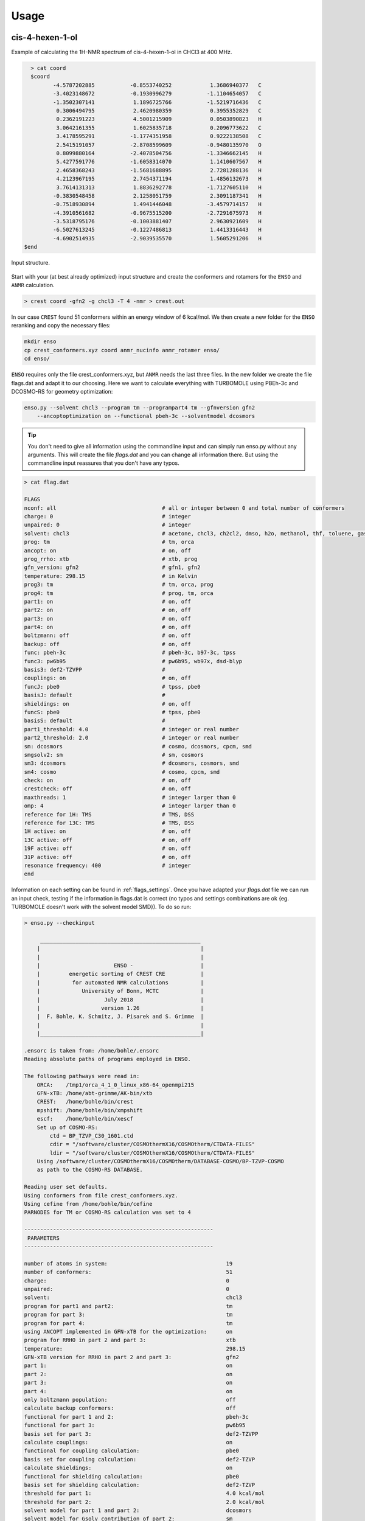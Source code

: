  
=====
Usage
=====

cis-4-hexen-1-ol
================

Example of calculating the 1H-NMR spectrum of cis-4-hexen-1-ol in CHCl3 at 400 MHz.

.. code:: bash

    > cat coord
    $coord
           -4.5787202885           -0.8553740252            1.3686940377   C 
           -3.4023148672           -0.1930996279           -1.1104654057   C 
           -1.3502307141            1.1896725766           -1.5219716436   C 
            0.3006494795            2.4620980359            0.3955352829   C 
            0.2362191223            4.5001215909            0.0503890823   H 
            3.0642161355            1.6025835718            0.2096773622   C 
            3.4178595291           -1.1774351958            0.9222138508   C 
            2.5415191057           -2.8708599609           -0.9480135970   O 
            0.8099880164           -2.4078504756           -1.3346662145   H 
            5.4277591776           -1.6058314070            1.1410607567   H 
            2.4658368243           -1.5681688895            2.7281288136   H 
            4.2123967195            2.7454371194            1.4856132673   H 
            3.7614131313            1.8836292778           -1.7127605110   H 
           -0.3830548458            2.1258051759            2.3091187341   H 
           -0.7518930894            1.4941446048           -3.4579714157   H 
           -4.3910561682           -0.9675515200           -2.7291675973   H 
           -3.5318795176           -0.1003881407            2.9630921609   H 
           -6.5027613245           -0.1227486813            1.4413316443   H 
           -4.6902514935           -2.9039535570            1.5605291206   H 
  $end



.. figure:: ../../figures/enso/structure.png
   :scale: 35 %
   :align: center
   :alt: structure
   
   Input structure.

Start with your (at best already optimized) input structure and create the conformers and rotamers for the ``ENSO`` and ``ANMR`` calculation.

.. code:: bash

    > crest coord -gfn2 -g chcl3 -T 4 -nmr > crest.out

In our case ``CREST`` found 51 conformers within an energy window of 6 kcal/mol. We then create a new folder for the ``ENSO`` reranking and copy the necessary files:

.. code-block:: sh

    mkdir enso
    cp crest_conformers.xyz coord anmr_nucinfo anmr_rotamer enso/
    cd enso/

``ENSO`` requires only the file crest_conformers.xyz, but ``ANMR`` needs the last three files.
In the new folder we create the file flags.dat and adapt it to our choosing. Here we want to calculate everything with TURBOMOLE using PBEh-3c and DCOSMO-RS for geometry optimization:

.. code-block:: bash

    enso.py --solvent chcl3 --program tm --programpart4 tm --gfnversion gfn2 
        --ancoptoptimization on --functional pbeh-3c --solventmodel dcosmors

.. tip:: You don't need to give all information using the commandline input and can simply run enso.py without any arguments. This will create the file *flags.dat*      and you can change all information there. But using the commandline input reassures that you don't have any typos.

.. code-block:: text

    > cat flag.dat
    
    FLAGS
    nconf: all                                 # all or integer between 0 and total number of conformers
    charge: 0                                  # integer
    unpaired: 0                                # integer
    solvent: chcl3                             # acetone, chcl3, ch2cl2, dmso, h2o, methanol, thf, toluene, gas 
    prog: tm                                   # tm, orca
    ancopt: on                                 # on, off
    prog_rrho: xtb                             # xtb, prog
    gfn_version: gfn2                          # gfn1, gfn2
    temperature: 298.15                        # in Kelvin
    prog3: tm                                  # tm, orca, prog
    prog4: tm                                  # prog, tm, orca
    part1: on                                  # on, off
    part2: on                                  # on, off
    part3: on                                  # on, off
    part4: on                                  # on, off
    boltzmann: off                             # on, off
    backup: off                                # on, off
    func: pbeh-3c                              # pbeh-3c, b97-3c, tpss 
    func3: pw6b95                              # pw6b95, wb97x, dsd-blyp 
    basis3: def2-TZVPP                         #  
    couplings: on                              # on, off
    funcJ: pbe0                                # tpss, pbe0 
    basisJ: default                            #  
    shieldings: on                             # on, off
    funcS: pbe0                                # tpss, pbe0 
    basisS: default                            # 
    part1_threshold: 4.0                       # integer or real number
    part2_threshold: 2.0                       # integer or real number
    sm: dcosmors                               # cosmo, dcosmors, cpcm, smd
    smgsolv2: sm                               # sm, cosmors
    sm3: dcosmors                              # dcosmors, cosmors, smd
    sm4: cosmo                                 # cosmo, cpcm, smd
    check: on                                  # on, off
    crestcheck: off                            # on, off
    maxthreads: 1                              # integer larger than 0
    omp: 4                                     # integer larger than 0
    reference for 1H: TMS                      # TMS, DSS
    reference for 13C: TMS                     # TMS, DSS
    1H active: on                              # on, off
    13C active: off                            # on, off
    19F active: off                            # on, off
    31P active: off                            # on, off
    resonance frequency: 400                   # integer
    end



Information on each setting can be found in :ref:`flags_settings`. Once you have adapted your *flags.dat* file we can run an input check, testing if the information in flags.dat is correct (no typos and settings combinations are ok {eg. TURBOMOLE doesn't work with the solvent model SMD}). To do so run:

.. code-block:: text

    > enso.py --checkinput

         __________________________________________________
        |                                                  |
        |                                                  |
        |                       ENSO -                     |
        |         energetic sorting of CREST CRE           |
        |          for automated NMR calculations          |
        |             University of Bonn, MCTC             |
        |                    July 2018                     |
        |                   version 1.26                   |
        |  F. Bohle, K. Schmitz, J. Pisarek and S. Grimme  |
        |                                                  |
        |__________________________________________________|

    .ensorc is taken from: /home/bohle/.ensorc
    Reading absolute paths of programs employed in ENSO.

    The following pathways were read in:
        ORCA:    /tmp1/orca_4_1_0_linux_x86-64_openmpi215
        GFN-xTB: /home/abt-grimme/AK-bin/xtb
        CREST:   /home/bohle/bin/crest
        mpshift: /home/bohle/bin/xmpshift
        escf:    /home/bohle/bin/xescf
        Set up of COSMO-RS:
            ctd = BP_TZVP_C30_1601.ctd
            cdir = "/software/cluster/COSMOthermX16/COSMOtherm/CTDATA-FILES"
            ldir = "/software/cluster/COSMOthermX16/COSMOtherm/CTDATA-FILES"
        Using /software/cluster/COSMOthermX16/COSMOtherm/DATABASE-COSMO/BP-TZVP-COSMO
        as path to the COSMO-RS DATABASE.

    Reading user set defaults.
    Using conformers from file crest_conformers.xyz.
    Using cefine from /home/bohle/bin/cefine
    PARNODES for TM or COSMO-RS calculation was set to 4

    -----------------------------------------------------------
     PARAMETERS
    -----------------------------------------------------------

    number of atoms in system:                                     19
    number of conformers:                                          51
    charge:                                                        0
    unpaired:                                                      0
    solvent:                                                       chcl3
    program for part1 and part2:                                   tm
    program for part 3:                                            tm
    program for part 4:                                            tm
    using ANCOPT implemented in GFN-xTB for the optimization:      on
    program for RRHO in part 2 and part 3:                         xtb
    temperature:                                                   298.15
    GFN-xTB version for RRHO in part 2 and part 3:                 gfn2
    part 1:                                                        on
    part 2:                                                        on
    part 3:                                                        on
    part 4:                                                        on
    only boltzmann population:                                     off
    calculate backup conformers:                                   off
    functional for part 1 and 2:                                   pbeh-3c
    functional for part 3:                                         pw6b95
    basis set for part 3:                                          def2-TZVPP
    calculate couplings:                                           on
    functional for coupling calculation:                           pbe0
    basis set for coupling calculation:                            def2-TZVP
    calculate shieldings:                                          on
    functional for shielding calculation:                          pbe0
    basis set for shielding calculation:                           def2-TZVP
    threshold for part 1:                                          4.0 kcal/mol
    threshold for part 2:                                          2.0 kcal/mol
    solvent model for part 1 and part 2:                           dcosmors
    solvent model for Gsolv contribution of part 2:                sm
    solvent model for part 3:                                      dcosmors
    solvent model for part 4:                                      cosmo
    cautious checking for error and failed calculations:           on
    checking the DFT-ensemble using CREST:                         off
    maxthreads:                                                    1
    omp:                                                           4
    calculating spectra for:                                       1H
    reference for 1H:                                              TMS
    reference for 13C:                                             TMS
    reference for 19F:                                             CFCl3
    reference for 31P:                                             TMP
    resonance frequency:                                           400

    END of parameters
    Input check is finished. The ENSO program can be executed with the flag -run.

Please read possible errors at the beginning of the output carefully, they will hint if your external programs are set up correctly. If you run the ``ENSO`` calculation on a cluster, make sure that all programs are setup correctly in your jobscript.

Before starting the ``ENSO`` calculation, we have to set the number of threads (=*maxthreads*) (individual calculations e.g. single-points) and number of cores each thread should have (=*omp*). The total number of cores (*maxthreads* * *omp*) available on your computer is not to be exceeded! These settings can be written to the global configuration file (if you calculate always on the same machines) or can be adapted for the individual calculation in the local configuration file *flags.dat*.

Now enso can be run with:

.. code:: sh

    > enso.py -run > enso.out 2> error.enso &

In the following, only parts of the output are shown to highlight important information. During this run in *part1* (crude optimization) 49 conformers are within an energy threshold of 4 kcal/mol. These conformers are considered for the full optimization in part2. The two remaining conformers are between 4 and 6 kcal/mol and are considered as 'backup-confomers'. Information of backup conformers is stored in the file enso.json. Since the potential hypersurface between GFNn-xTB and DFT needs not to be parallel, in some cases conformers can be high lying at GFNn-xTB level and low lying at DFT level. To have an automated way of including conformers which would otherwise be disgarded, the 'backup' function is introduced and can be activated (after the first enso-run, if it is apparent that dominant conformers are missing) in the local configuration file *flags.dat*.

In *part2* first the full DFT optimization is performed and thermostatistical and solvation contributions are calculated to obtain low-level free energies. All conformers below a free energy threshold of 2 kcal/mol are considered further. In this run 35 conformers are considered for part3 and 14 conformers are marked as backup conformers of *part2*. After the full optimization at DFT level it is possible that some conformers could have become rotamers or identical conformers. This would influence the Boltzmann weights and increase computational cost unnecessary. To identify them the ``CREST`` program is called:

.. code-block:: text

    Checking if conformers became rotamers of each other during the DFT-optimization.
    The check is performed in the directory conformer_rotamer_check.
    Calling CREST to identify rotamers.

    WARNING: The following conformers are identified as rotamers or identical.
    WARNING: They are NOT sorted out since crestcheck is switched off.
    CONFA  E(A):       G(A):<--> CONFB  E(B):       G(B):
    CONF6  -310.39382  0.43 <--> CONF16 -310.39386  0.34
    CONF20 -310.39317  0.50 <--> CONF17 -310.39321  0.96
    CONF39 -310.39260  1.08 <--> CONF38 -310.39269  0.96
    CONF46 -310.39195  1.70 <--> CONF13 -310.39196  2.03

Since the crestcheck flag is switched off, the conformers are not automatically sorted out and the user has to visually inspect the molecules and sort the conformers as described in :ref:`ensosortout`.

In *part3* high level DFT single-points are calculated on the 35 conformers passed from *part2*. The boltzmann weights are calculated and 24 conformers are considered for the NMR property calculations in *part4*. The file 'trj-part3.xyz' is written at the end of *part3* and contains all populated conformers. The file 'anmr_enso' is written which is read from ``ANMR`` and informs it on which conformers are populated (Boltzmann weights). 

In *part4* the couplings and shielding calculations were performed. Finally the file .anmrrc file is written.

At the very end ENSO checks if possible rotamers of each other are in the populated ensemble and notifies the user:

.. code:: text
    
    writing .anmrrc
    Results are written to enso.json.
    ***---------------------------------------------------------***
    Printing most relevant errors again, just for user convenience:
    Possible rotamers of each other still in final ensemble: CONF39 <--> CONF38. Please check by hand!
    Possible rotamers of each other still in final ensemble: CONF20 <--> CONF17. Please check by hand!
    Possible rotamers of each other still in final ensemble: CONF6  <--> CONF16. Please check by hand!
    ***---------------------------------------------------------***

     END of part4.

    -----------------------------------------------------------

    ENSO all done!

After inspecting the conformers CONF39 is removed from the ensemble (details on how to do that are shown in :ref:`ensosortout`), because I considered it to be identical to CONF38. After removing the identical conformer we can restart enso.

.. code:: sh

    > enso.py -run > enso.out 2> error.enso &

This time enso will read all necessary information from the file enso.json and operate with this data. At the end of part3 the Boltzmann weight is recalculated and two conformers are now additionally populated. For them couplings and shieldings are calculated in *part4*. All files for ``ANMR`` are updated.

Now all information is present and ``ANMR`` can be called to calculate the full NMR spectrum:

.. code:: sh

    > anmr > anmr.out 2> error.anmr &


.. code-block:: none

           +--------------------------------------+
           |              A N M R                 |
           |             S. Grimme                |
           |      Universitaet Bonn, MCTC         |
           |             1989-2019                |
           |            version 3.5               |
           |     Sat Feb  9 06:41:57 CET 2019     |
           +--------------------------------------+
           Based on a TurboPascal program written  
           in 1989 which was translated to F90 in  
           2005 and re-activated in 2017.          
           Please cite work employing this code as:
           ANMR Ver. 3.5: An automatic, QC based
           coupled NMR spectra simulation program.
           S. Grimme, Universitaet Bonn, 2019
           S. Grimme, C. Bannwarth, S. Dohm, A. Hansen
           J. Pisarek, P. Pracht, J. Seibert, F. Neese
           Angew. Chem. Int. Ed. 2017, 56, 14763-14769.
           DOI:10.1002/anie.201708266               
     
     
     =============================
        # OMP threads =           1
     =============================
     reading <.anmrrc> for standard data
     Read TM from anmrrc
               1   31.7860000000000       0.000000000000000E+000           1
               6   189.674000000000       0.000000000000000E+000           0
               9   182.570000000000       0.000000000000000E+000           0
              15   291.900000000000       0.000000000000000E+000           0
    1H resonance frequency (-mf <real>)    :  400.00
    line width             (-lw <real>)    :    1.00
    number of all conformers               :25
    remove J couplings to OH groups        : T
    maximum spin system size in a fragment :14
    fragmentation type (0=none,1=at,2=mol) : 2
    chemical shift scalings a,b            :    1.00    0.00
    spin-spin coupling scal factor         :    1.07
    plot offset                            :    0.00
    Active nuclei                          :H 
    ...
    SKIPPING A LOT OF OUTPUT
    ...
                === FRAGMENTED SYSTEM ===
     ====================================================
          solving (J/sigma) averaged spin Hamiltonian
     ====================================================
              spinsystem            1  with            9  spins
              1024 product functions    12 Mt blocks, largest is    210
      1(   1)  2(   9)  3(  37)  4(  93)  5( 162)  6( 210)  7( 210)  8( 162)  9(  93) 10(  37) 11(   9) 12(   1) 
    first maxtrix multiply,  sparsity in %    99.536 ...
    second maxtrix multiply, sparsity in %    94.781 ...
               512 product functions    10 Mt blocks, largest is    126
      1(   1)  2(   9)  3(  36)  4(  84)  5( 126)  6( 126)  7(  84)  8(  36)  9(   9) 10(   1) 
    first maxtrix multiply,  sparsity in %    99.121 ...
    second maxtrix multiply, sparsity in %    91.919 ...
     done.
           12436  non-zero transitions.
     spectrum on <anmr.dat>
     Range (delta in ppm)   0.437872924804687        7.03675048828125     
     Range (delta in Hz)     175.149169921875        2814.70019531250     
     Min/max Int.      )    4.171584807901128E-003
     computing spectrum ...
     done.
     writing output file ...
     done.
     All done.


After ``ANMR`` finished computing, the file anmr.dat is written and it contains the spectrum (intensity vs shift) the user can plot:


.. code:: sh
    
    > nmrplot.py -i anmr.dat exp.dat -start 0 -end 6.5 -o 1Hspectrum -orientation 1 -1


.. figure:: ../../figures/enso/enso_cis4hexen1ol.png
   :scale: 50 %
   :align: center
   :alt: 1H NMR spectrum
   
   1H NMR spectrum of *cis*-4-hexen-1-ol in chloroform at 400 MHz, comparing calculated and experimental spectrum. Exp taken from [SDBSWeb : https://sdbs.db.aist.go.jp (National Institute of Advanced Industrial Science and Technology,16-10-2019) (SDBSNo. 11748)].


2-methyl-1-pentene
==================

Example of calculating the 1H-NMR spectrum of 2-methyl-1-pentene in CHCl3 at 400 MHz.

.. code:: sh
    
    > cat coord
    $coord
               -5.1134989926            0.0445408597            0.0007215195   C 
               -2.3988260553            0.1202192416            0.9598504570   C 
               -2.0426150350            1.9467776447            1.8509773297   H 
               -0.4955528936           -0.3025973506           -1.1852527430   C 
                2.1853738985           -0.2583887206           -0.2367582425   C 
                3.4286190716           -2.3618737092            0.3005853656   C 
                2.5901373582           -4.2004809628            0.0485727882   H 
                5.3374488734           -2.3390838060            1.0097369787   H 
                3.3398174602            2.3079102171            0.0825121447   C 
                5.2234930962            2.1788391495            0.8913733279   H 
                2.1708137054            3.4751040066            1.3098219746   H 
                3.4682822356            3.2543034689           -1.7427970988   H 
               -0.7536049204            1.1708293724           -2.6081830586   H 
               -0.8901990516           -2.1258718566           -2.0673390015   H 
               -2.1284937554           -1.3401645088            2.3937954454   H 
               -6.4334377217            0.3509962700            1.5473865797   H 
               -5.4204111085            1.5054637513           -1.4143993805   H 
               -5.5276306722           -1.7796998127           -0.8540259276   H 
    $end

.. figure:: ../../figures/enso/enso_2-methly1pentene.png
   :scale: 35 %
   :align: center
   :alt: structure
   
   Input structure.

Start with your (at best already optimized) input structure and create the conformers and rotamers for the ``ENSO`` and ``ANMR`` calculation.

.. code:: bash

    > crest coord -gfn2 -g chcl3 -T 4 -nmr > crest.out

In our case ``CREST`` found 6 conformers within an energy window of 6 kcal/mol. We then create a new folder for the ``ENSO`` reranking and copy the necessary files:

.. code-block:: sh

    mkdir enso
    cp crest_conformers.xyz coord anmr_nucinfo anmr_rotamer enso/
    cd enso/

``ENSO`` requires only the file crest_conformers.xyz, but ``ANMR`` needs the last three files.
In the new folder we create the file flags.dat and adapt it to our choosing. Here we want to calculate everything with ORCA using PBEh-3c and SMD for geometry optimization:

.. code-block:: bash

    enso.py --solvent chcl3 --program orca --programpart4 orca --gfnversion gfn2 
        --ancoptoptimization on --functional pbeh-3c --solventmodel smd


.. code-block:: text

    > cat flag.dat
    
    FLAGS
    nconf: all                                 # all or integer between 0 and total number of conformers
    charge: 0                                  # integer
    unpaired: 0                                # integer
    solvent: chcl3                             # acetone, chcl3, ch2cl2, dmso, h2o, methanol, thf, toluene, gas 
    prog: orca                                 # tm, orca
    ancopt: on                                 # on, off
    prog_rrho: xtb                             # xtb, prog
    gfn_version: gfn2                          # gfn1, gfn2
    temperature: 298.15                        # in Kelvin
    prog3: prog                                # tm, orca, prog
    prog4: prog                                # prog, tm, orca
    part1: on                                  # on, off
    part2: on                                  # on, off
    part3: on                                  # on, off
    part4: on                                  # on, off
    boltzmann: off                             # on, off
    backup: off                                # on, off
    func: pbeh-3c                              # pbeh-3c, b97-3c, tpss 
    func3: pw6b95                              # pw6b95, wb97x, dsd-blyp 
    basis3: def2-TZVPP                         #  
    couplings: on                              # on, off
    funcJ: pbe0                                # tpss, pbe0 
    basisJ: default                            #  
    shieldings: on                             # on, off
    funcS: pbe0                                # tpss, pbe0 
    basisS: default                            # 
    part1_threshold: 4.0                       # integer or real number
    part2_threshold: 2.0                       # integer or real number
    sm: smd                                    # cosmo, dcosmors, cpcm, smd
    smgsolv2: sm                               # sm, cosmors
    sm3: smd                                   # dcosmors, cosmors, smd
    sm4: cpcm                                  # cosmo, cpcm, smd
    check: on                                  # on, off
    crestcheck: off                            # on, off
    maxthreads: 3                              # integer larger than 0
    omp: 4                                     # integer larger than 0
    reference for 1H: TMS                      # TMS, DSS
    reference for 13C: TMS                     # TMS, DSS
    1H active: on                              # on, off
    13C active: off                            # on, off
    19F active: off                            # on, off
    31P active: off                            # on, off
    resonance frequency: 400                   # integer
    end

After ``ANMR`` finished computing, the file anmr.dat is written and it contains the spectrum (intensity vs shift) the user can plot:


.. code:: sh
    
    > nmrplot.py -i anmr.dat exp.dat -start 0 -end 6 -o 1Hspectrum -orientation 1 -1


.. figure:: ../../figures/enso/enso_spectrum_2-methyl-1-pentene.png
   :scale: 15 %
   :align: center
   :alt: 1H NMR spectrum
   
   1H NMR spectrum of 2-methly-1-pentene in chloroform at 400 MHz, comparing calculated and experimental spectrum. Exp taken from [SDBSWeb : https://sdbs.db.aist.go.jp (National Institute of Advanced Industrial Science and Technology,16-10-2019) (SDBSNo. 225)].


Manually restarting calculations and modifying enso.json
========================================================


In the event that an optimization failes, ``ENSO`` discardes the geometry and will not try to reoptimize the structure. The user can optimize the geometry manually and add the information on convergence (success) and energy (at the same level as all other calculations) to the file enso.json. When restarting ``ENSO`` the information on the conformers of the previous run is read from the file *enso.json* and the manually corrected conformer is further evaluated within the ongoing enso-run.

Here we show an example on how to manually restart an optimization (part1):

.. code:: text
    
   'In case of ORCA using the ANCOPT optimizer implemented in xtb:'

   write the geometry in form of a coord file and add at the end of the file:
   $external
       orca input file = inp
   $end

   The file 'inp' contains the input for the ORCA program eg.:

   %MaxCore 8000                                          
   ! def2-mSVP pbeh-3c grid4
   !ENGRAD
   !     smallprint printgap noloewdin
   %output
          print[P_BondOrder_M] 1
          print[P_Mayer] 1
          print[P_basis] 2
   end
   %pal
       nprocs 7
   end
   %cpcm
    smd     true
    smdsolvent "chloroform"
   end
   * xyzfile 0 1 inp.xyz

   Then convert the tmole coord file into an xmol file (required by the ORCA input):
   > t2x coord > inp.xyz
   and then run xtb as driver for ORCA:

   > xtb coord --opt crude --orca > opt-part1.out

   after convergence convert the optimized geometry back to the coord file!

If the optimization is converged the information has to be written to the enso.json file (to be on the save side, first make a copy of your enso.json file).
*enso.json* contains data on each conformer in the following form:

.. code:: text

    "plain_uncalculated_CONF": 
    {
        "crude_opt": "not_calculated",
        "energy_crude_opt": null,
        "backup_for_part2": false,
        "consider_for_part2": true,
        "opt": "not_calculated",
        "energy_opt": null,
        "backup_for_part3": false,
        "sp_part2": "not_calculated",
        "energy_sp_part2": null,
        "consider_for_part3": true,
        "sp_part3": "calculated",
        "energy_sp_part3": null,
        "cosmo-rs": "not_calculated",
        "energy_cosmo-rs": null,
        "gbsa_gsolv": "not_calculated",
        "energy_gbsa_gsolv": null,
        "rrho": "calculated",
        "energy_rrho": null,
        "symmetry": "c1",
        "consider_for_part4": true,
        "1H_J": "not_calculated",
        "1H_S": "not_calculated",
        "13C_J": "not_calculated",
        "13C_S": "not_calculated",
        "19F_J": "not_calculated",
        "19F_S": "not_calculated",
        "31P_J": "not_calculated",
        "31P_S": "not_calculated"
        "removed_by_user": false
    },
    "CONF1-example": 
    {
        "crude_opt": "calculated",
        "energy_crude_opt": -1034.78500028827,
        "backup_for_part2": false,
        "consider_for_part2": true,
        "opt": "calculated",
        "energy_opt": -1034.786028019303,
        "backup_for_part3": true,
        "sp_part2": "calculated",
        "energy_sp_part2": -1034.76193327809,
        "consider_for_part3": false,
        "sp_part3": "not_calculated",
        "energy_sp_part3": null,
        "cosmo-rs": "calculated",
        "energy_cosmo-rs": -0.028947468366750467,
        "gbsa_gsolv": "not_calculated",
        "energy_gbsa_gsolv": null,
        "rrho": "calculated",
        "energy_rrho": 0.369622527533,
        "symmetry": "c1",
        "consider_for_part4": false,
        "1H_J": "not_calculated",
        "1H_S": "not_calculated",
        "13C_J": "not_calculated",
        "13C_S": "not_calculated",
        "19F_J": "not_calculated",
        "19F_S": "not_calculated",
        "31P_J": "not_calculated",
        "31P_S": "not_calculated",
        "removed_by_user": false
    },


Now to change the information on the converged crude optimization (for the conformer CONFX), you have to change:

.. code::
    
    crude_opt: calculated
    energy_crude_opt: eg: -1034.780801227157

Using the updated information, restart your enso-run and the program will automatically evaluate how to proceed with the new information(e.g. sort out this conformer or calculate a full optimization...). You can restart your ENSO-run with:

.. code:: sh

   > enso.py -run > enso.out 2> error.enso &

.. note:: This procedure is not limited to optimizations, but every failed 
    calculation can be manually performed. Then the result has to be written to the file *enso.json* in the same manner. Then ``ENSO`` can restart on the introduced information.


.. _ensosortout:

Sorting out rotamers at DFT level detected by CREST
===================================================

In *part2* the conformers are fully optimized at DFT level. It is possible that during optimization conformers can become rotamers or identical. To identify these the ``CREST`` program is called. If rotamers are found, then ``ENSO`` can sort them out if the *crestcheck* flag is set. Or the user is simply informed on the possible existence of these conformers and has to visually inspect the geometries, decide and adjust the necessary information in the file *enso.json* (which we recommend).
Here we show which entries to change in the file *enso.json*:


.. note:: CREST evaluates conformers to be rotamers or identical based on thresholds concerning
          the electronic energy, rotational constant and RMSD on the geometries. Visual inspection of
          possible conformers is encouraged for molecules which show very similar conformers.


To sort out conformers, change the flag *consider_for_part3* to false:

.. code-block:: text

    "CONFX":
    {...
    "consider_for_part2": false,
    "consider_for_part3": false,
    "consider_for_part4": false,
    ...}

    Then set part 1 off within the file 'flags.dat'! 
    Otherwise consider_for_part_2 will be reset to true ...

Or you can simply set:

.. code-block:: text

    "CONFX":
    {...
    "removed_by_user": true,
    ...}

This will sort out the conformer.


